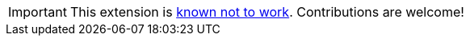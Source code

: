 IMPORTANT: This extension is https://github.com/quarkiverse/quarkus-cxf/issues/627[known not to work]. Contributions are welcome!
